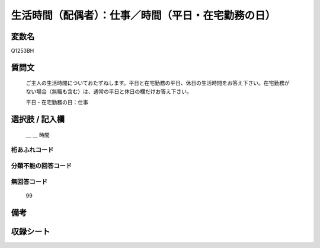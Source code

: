 .. title:: Q1253BH
.. rst-class:: item

====================================================================================================
生活時間（配偶者）：仕事／時間（平日・在宅勤務の日）
====================================================================================================

.. rst-class:: varname

変数名
==================

Q1253BH

.. rst-class:: question

質問文
==================


   ご主人の生活時間についておたずねします。平日と在宅勤務の平日、休日の生活時間をお答え下さい。在宅勤務がない場合（無職も含む）は、通常の平日と休日の欄だけお答え下さい。


   平日・在宅勤務の日：仕事






.. rst-class:: answer

選択肢 / 記入欄
======================

  ＿ ＿ 時間  



.. rst-class:: overflow

桁あふれコード
-------------------------------



.. rst-class:: not_classified

分類不能の回答コード
-------------------------------------
  


.. rst-class:: not_available

無回答コード
-------------------------------------
  99


.. rst-class:: bikou

備考
==================
 



.. rst-class:: include_sheet

収録シート
=======================================
.. hlist::
   :columns: 3
   
   
   * p28_3
   
   


.. index:: Q1253BH